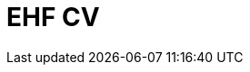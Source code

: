 :lang: en

:doctitle: EHF CV

:revision: 1.0.0 RC1

:date-review: dd. mm.yyyy
:date-release: dd.mm.yyyy
:date-mandatory: dd.mm.yyyy

